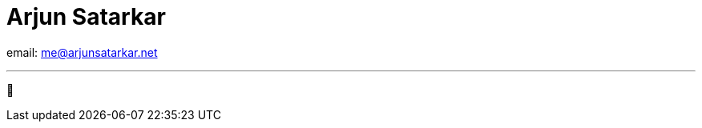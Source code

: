 = Arjun Satarkar
:docinfo: private-head

[.centered]
--
email: me@arjunsatarkar.net

'''

[#sparkle_loop]#&#127775;#
--